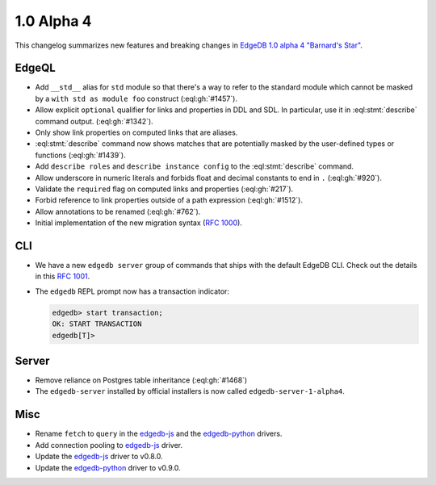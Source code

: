 .. _ref_changelog_alpha4:

===========
1.0 Alpha 4
===========

This changelog summarizes new features and breaking changes in
`EdgeDB 1.0 alpha 4 "Barnard's Star"
</blog/edgedb-1-0-alpha-4-barnard-s-star>`_.


EdgeQL
======

* Add ``__std__`` alias for ``std`` module so that there's a way to refer
  to the standard module which cannot be masked by a ``with std as
  module foo`` construct (:eql:gh:`#1457`).
* Allow explicit ``optional`` qualifier for links and properties in
  DDL and SDL. In particular, use it in :eql:stmt:`describe` command
  output. (:eql:gh:`#1342`).
* Only show link properties on computed links that are aliases.
* :eql:stmt:`describe` command now shows matches that are
  potentially masked by the user-defined types or functions (:eql:gh:`#1439`).
* Add ``describe roles`` and ``describe instance config`` to the
  :eql:stmt:`describe` command.
* Allow underscore in numeric literals and forbids float and decimal
  constants to end in ``.`` (:eql:gh:`#920`).
* Validate the ``required`` flag on computed links and properties
  (:eql:gh:`#217`).
* Forbid reference to link properties outside of a path expression
  (:eql:gh:`#1512`).
* Allow annotations to be renamed (:eql:gh:`#762`).
* Initial implementation of the new migration syntax
  (`RFC 1000 <migrations_>`_).


CLI
===

* We have a new ``edgedb server`` group of commands that ships with
  the default EdgeDB CLI. Check out the details in this `RFC 1001
  <edbserver_>`_.
* The ``edgedb`` REPL prompt now has a transaction indicator:

  .. code-block:: edgeql-repl

    edgedb> start transaction;
    OK: START TRANSACTION
    edgedb[T]>


Server
======

* Remove reliance on Postgres table inheritance (:eql:gh:`#1468`)
* The ``edgedb-server`` installed by official installers is now called
  ``edgedb-server-1-alpha4``.


Misc
====

* Rename ``fetch`` to ``query`` in the `edgedb-js
  <https://github.com/edgedb/edgedb-js>`_ and the `edgedb-python
  <https://github.com/edgedb/edgedb-python>`_ drivers.
* Add connection pooling to `edgedb-js <https://github.com/edgedb/edgedb-js>`_
  driver.
* Update the `edgedb-js <https://github.com/edgedb/edgedb-js>`_ driver
  to v0.8.0.
* Update the `edgedb-python <https://github.com/edgedb/edgedb-python>`_
  driver to v0.9.0.



.. _migrations:
    https://github.com/edgedb/rfcs/blob/master/text/1000-migrations.rst
.. _edbserver:
    https://github.com/edgedb/rfcs/blob/master/text/
    1001-edgedb-server-control.rst

